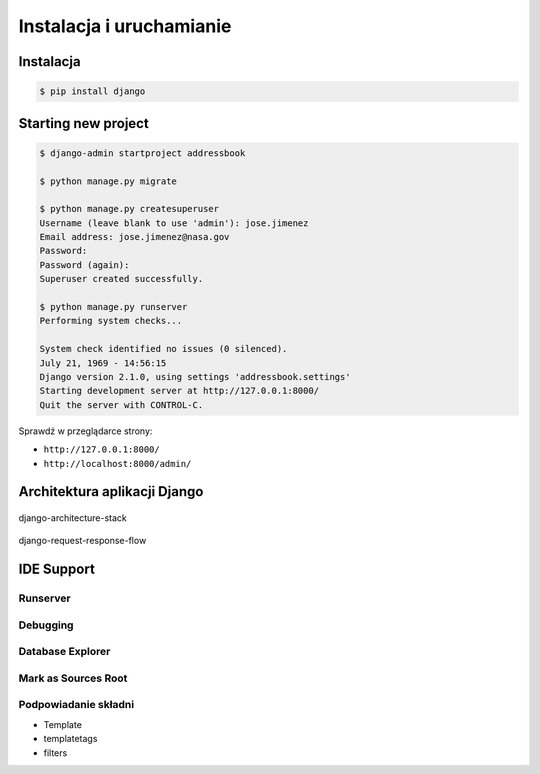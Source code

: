 *************************
Instalacja i uruchamianie
*************************

Instalacja
==========
.. code-block:: console

    $ pip install django

Starting new project
====================
.. code-block:: console

    $ django-admin startproject addressbook

    $ python manage.py migrate

    $ python manage.py createsuperuser
    Username (leave blank to use 'admin'): jose.jimenez
    Email address: jose.jimenez@nasa.gov
    Password:
    Password (again):
    Superuser created successfully.

    $ python manage.py runserver
    Performing system checks...

    System check identified no issues (0 silenced).
    July 21, 1969 - 14:56:15
    Django version 2.1.0, using settings 'addressbook.settings'
    Starting development server at http://127.0.0.1:8000/
    Quit the server with CONTROL-C.

Sprawdź w przeglądarce strony:

* ``http://127.0.0.1:8000/``
* ``http://localhost:8000/admin/``

Architektura aplikacji Django
=============================
.. figure:: img/django-architecture-stack.png
    :scale: 75%
    :align: center

    django-architecture-stack

.. figure:: img/django-request-response-flow.jpg
    :scale: 75%
    :align: center

    django-request-response-flow


IDE Support
===========

Runserver
---------

Debugging
---------

Database Explorer
-----------------

Mark as Sources Root
--------------------

Podpowiadanie składni
---------------------
- Template
- templatetags
- filters
